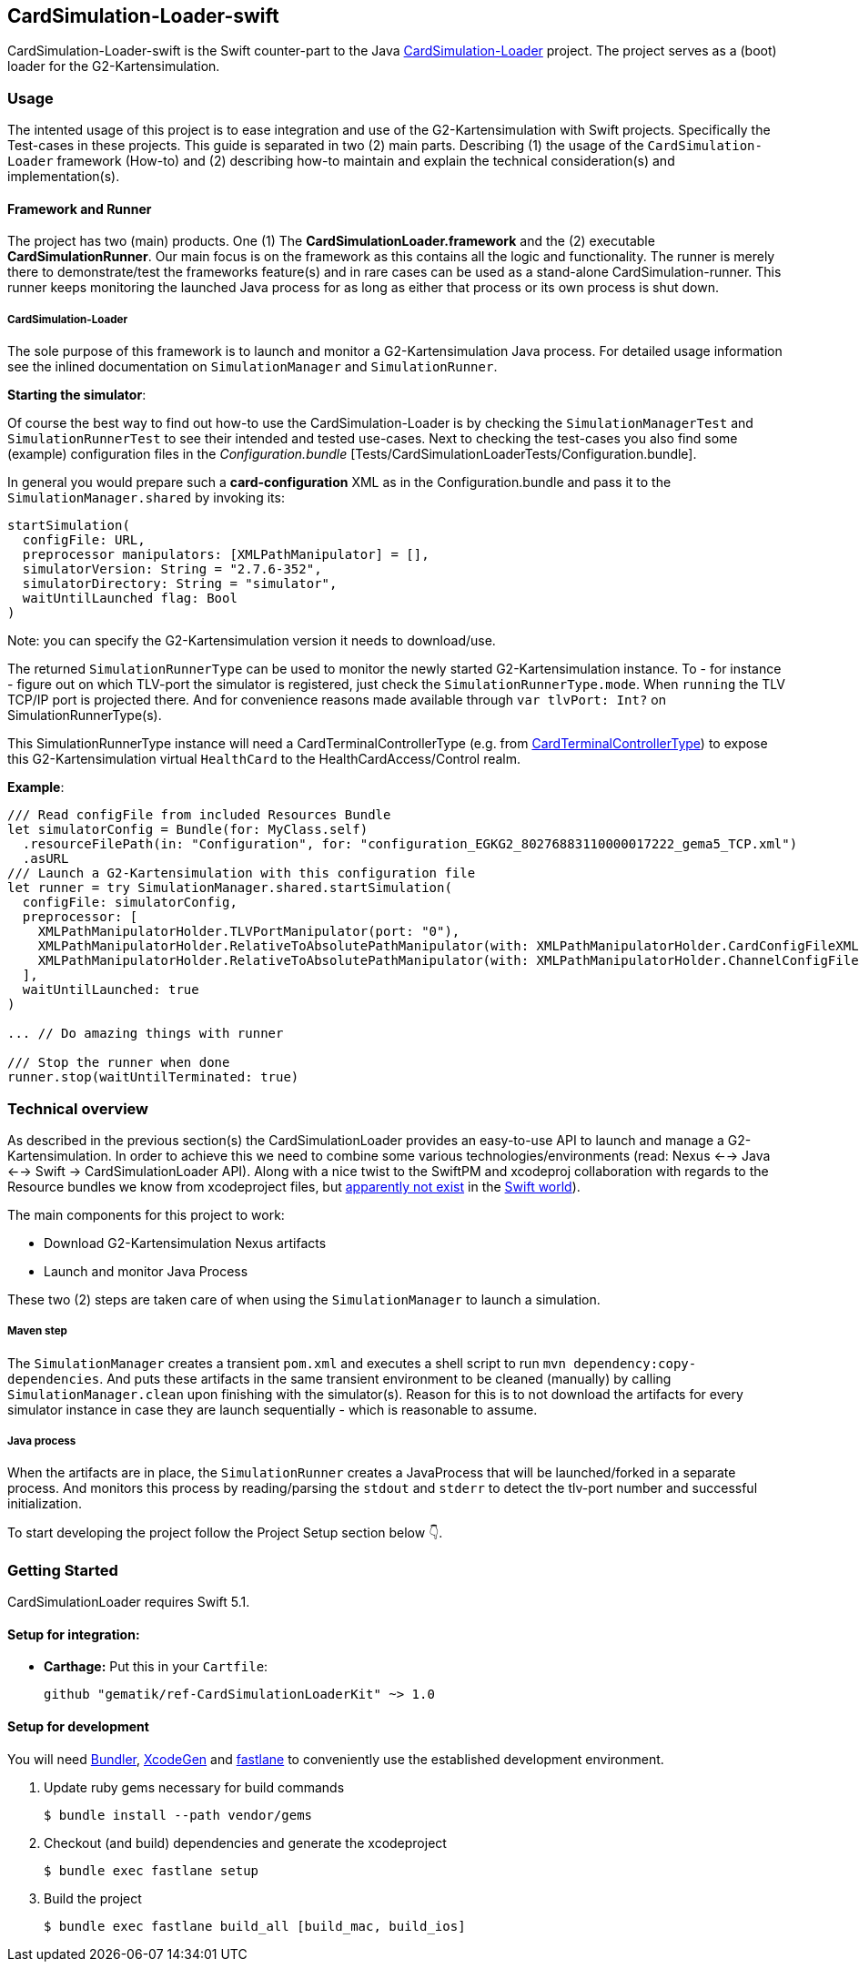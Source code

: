 == CardSimulation-Loader-swift

CardSimulation-Loader-swift is the Swift counter-part to the Java https://build.top.local/source/git/refImpl/tools/CardSimulation-Loader.git[CardSimulation-Loader] project.
The project serves as a (boot) loader for the G2-Kartensimulation.

=== Usage

The intented usage of this project is to ease integration and use of the G2-Kartensimulation with Swift projects. Specifically the Test-cases in these projects.
This guide is separated in two (2) main parts. Describing (1) the usage of the `CardSimulation-Loader` framework (How-to) and (2) describing how-to maintain and explain the technical consideration(s) and implementation(s).

==== Framework and Runner

The project has two (main) products. One (1) The *CardSimulationLoader.framework*
and the (2) executable *CardSimulationRunner*.
Our main focus is on the framework as this contains all the logic and functionality.
The runner is merely there to demonstrate/test the frameworks feature(s) and in
rare cases can be used as a stand-alone CardSimulation-runner. This runner keeps
monitoring the launched Java process for as long as either that process or its
own process is shut down.

===== CardSimulation-Loader

The sole purpose of this framework is to launch and monitor a G2-Kartensimulation Java process.
For detailed usage information see the inlined documentation on `SimulationManager`
and `SimulationRunner`.

*Starting the simulator*:

Of course the best way to find out how-to use the CardSimulation-Loader is by checking the `SimulationManagerTest` and `SimulationRunnerTest` to see their intended and tested use-cases.
Next to checking the test-cases you also find some (example) configuration files in the _Configuration.bundle_ [Tests/CardSimulationLoaderTests/Configuration.bundle].

In general you would prepare such a *card-configuration* XML as in the Configuration.bundle and pass it to the `SimulationManager.shared` by invoking its:
```Swift
startSimulation(
  configFile: URL,
  preprocessor manipulators: [XMLPathManipulator] = [],
  simulatorVersion: String = "2.7.6-352",
  simulatorDirectory: String = "simulator",
  waitUntilLaunched flag: Bool
)
```

Note: you can specify the G2-Kartensimulation version it needs to download/use.

The returned `SimulationRunnerType` can be used to monitor the newly started G2-Kartensimulation instance. To - for instance - figure out on which TLV-port the simulator is registered, just check the `SimulationRunnerType.mode`. When `running` the TLV TCP/IP port is projected there. And for convenience reasons made available through `var tlvPort: Int?` on SimulationRunnerType(s).

This SimulationRunnerType instance will need a CardTerminalControllerType (e.g. from https://build.top.local/source/git/refImpl/mobszen/iOS/CardSimulation-CardReaderProvider.git[CardTerminalControllerType]) to expose this G2-Kartensimulation virtual `HealthCard` to the HealthCardAccess/Control realm.

*Example*:

```Swift
/// Read configFile from included Resources Bundle
let simulatorConfig = Bundle(for: MyClass.self)
  .resourceFilePath(in: "Configuration", for: "configuration_EGKG2_80276883110000017222_gema5_TCP.xml")
  .asURL
/// Launch a G2-Kartensimulation with this configuration file
let runner = try SimulationManager.shared.startSimulation(
  configFile: simulatorConfig,
  preprocessor: [
    XMLPathManipulatorHolder.TLVPortManipulator(port: "0"),
    XMLPathManipulatorHolder.RelativeToAbsolutePathManipulator(with: XMLPathManipulatorHolder.CardConfigFileXMLPath, absolutePath: simulatorConfig.deletingLastPathComponent()),
    XMLPathManipulatorHolder.RelativeToAbsolutePathManipulator(with: XMLPathManipulatorHolder.ChannelConfigFileXMLPath, absolutePath: simulatorConfig.deletingLastPathComponent())
  ],
  waitUntilLaunched: true
)

... // Do amazing things with runner

/// Stop the runner when done
runner.stop(waitUntilTerminated: true)
```

=== Technical overview

As described in the previous section(s) the CardSimulationLoader provides an easy-to-use API to launch and manage a G2-Kartensimulation.
In order to achieve this we need to combine some various technologies/environments (read: Nexus <--> Java <--> Swift -> CardSimulationLoader API).
Along with a nice twist to the SwiftPM and xcodeproj collaboration with regards to the Resource bundles we know from xcodeproject files, but https://bugs.swift.org/browse/SR-2866[apparently not exist] in the https://github.com/apple/swift-package-manager/blob/master/Documentation/Resources.md[Swift world]).

The main components for this project to work:

* Download G2-Kartensimulation Nexus artifacts
* Launch and monitor Java Process

These two (2) steps are taken care of when using the `SimulationManager` to launch a simulation.

===== Maven step

The `SimulationManager` creates a transient `pom.xml` and executes a shell script to run `mvn dependency:copy-dependencies`.
And puts these artifacts in the same transient environment to be cleaned (manually) by calling `SimulationManager.clean` upon
finishing with the simulator(s). Reason for this is to not download the artifacts for every simulator instance in case they
are launch sequentially - which is reasonable to assume.

===== Java process

When the artifacts are in place, the `SimulationRunner` creates a JavaProcess that will be launched/forked in a separate process.
And monitors this process by reading/parsing the `stdout` and `stderr` to detect the tlv-port number and successful initialization.

To start developing the project follow the Project Setup section below 👇.

=== Getting Started

CardSimulationLoader requires Swift 5.1.

==== Setup for integration:

- **Carthage:** Put this in your `Cartfile`:

    github "gematik/ref-CardSimulationLoaderKit" ~> 1.0

==== Setup for development

You will need https://bundler.io/[Bundler], https://github.com/yonaskolb/XcodeGen[XcodeGen]
and https://fastlane.tools[fastlane] to conveniently use the established development environment.

. Update ruby gems necessary for build commands
[source,Shell]
$ bundle install --path vendor/gems

. Checkout (and build) dependencies and generate the xcodeproject
[source,Shell]
$ bundle exec fastlane setup

. Build the project
[source,Shell]
$ bundle exec fastlane build_all [build_mac, build_ios]

